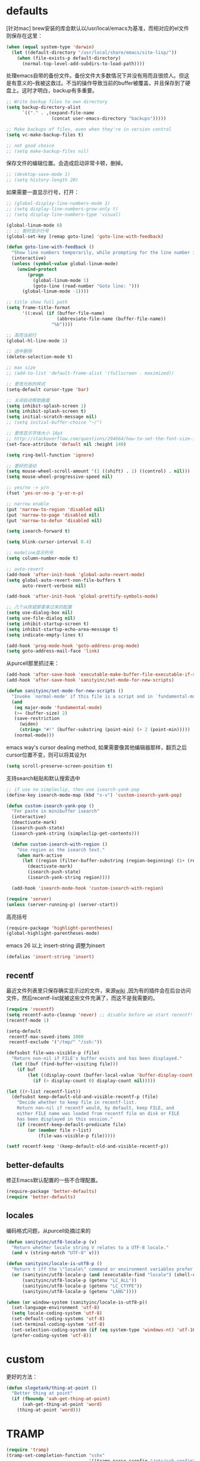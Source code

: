 * defaults
[针对mac] brew安装的库会默认以/usr/local/emacs为基准，而相对应的el文件则保存在这里：
#+BEGIN_SRC emacs-lisp
  (when (equal system-type 'darwin)
    (let ((default-directory "/usr/local/share/emacs/site-lisp/"))
      (when (file-exists-p default-directory)
        (normal-top-level-add-subdirs-to-load-path))))
#+END_SRC

处理emacs自带的备份文件。备份文件大多数情况下并没有用而且很烦人。但这是有意义的--我被这救过。不当的操作导致当前的buffer被覆盖，并且保存到了硬盘上。这时才明白，backup有多重要。
#+BEGIN_SRC emacs-lisp
  ;; Write backup files to own directory
  (setq backup-directory-alist
        `(("." . ,(expand-file-name
                   (concat user-emacs-directory "backups")))))

  ;; Make backups of files, even when they're in version control
  (setq vc-make-backup-files t)

  ;; not good choice
  ;; (setq make-backup-files nil)
#+END_SRC

保存文件的编辑位置。会造成启动非常卡顿，删掉。
#+BEGIN_SRC emacs-lisp
  ;; (desktop-save-mode 1)
  ;; (setq history-length 20)
#+END_SRC

如果需要一直显示行号，打开：
#+BEGIN_SRC emacs-lisp
  ;; (global-display-line-numbers-mode 1)
  ;; (setq display-line-numbers-grow-only t)
  ;; (setq display-line-numbers-type 'visual)
#+END_SRC

#+BEGIN_SRC emacs-lisp
  (global-linum-mode 0)
  ;; ;; 暂时显示行号
  (global-set-key [remap goto-line] 'goto-line-with-feedback)

  (defun goto-line-with-feedback ()
    "Show line numbers temporarily, while prompting for the line number input"
    (interactive)
    (unless (symbol-value global-linum-mode)
      (unwind-protect
          (progn
            (global-linum-mode 1)
            (goto-line (read-number "Goto line: ")))
        (global-linum-mode -1))))
#+END_SRC

#+BEGIN_SRC emacs-lisp
  ;; title show full path
  (setq frame-title-format
        '((:eval (if (buffer-file-name)
                     (abbreviate-file-name (buffer-file-name))
                   "%b"))))

  ;; 高亮当前行
  (global-hl-line-mode 1)

  ;; 选中删除
  (delete-selection-mode t)

  ;; max size
  ;; (add-to-list 'default-frame-alist '(fullscreen . maximized))

  ;; 更改光标的样式
  (setq-default cursor-type 'bar)

  ;; 关闭启动帮助画面
  (setq inhibit-splash-screen 1)
  (setq inhibit-splash-screen t)
  (setq initial-scratch-message nil)
  ;; (setq initial-buffer-choice "~/")

  ;; 更改显示字体大小 16pt
  ;; http://stackoverflow.com/questions/294664/how-to-set-the-font-size-in-emacs
  (set-face-attribute 'default nil :height 140)

  (setq ring-bell-function 'ignore)

  ;; 更好的滚动
  (setq mouse-wheel-scroll-amount '(1 ((shift) . 1) ((control) . nil)))
  (setq mouse-wheel-progressive-speed nil)

  ;; yes/no -> y/n
  (fset 'yes-or-no-p 'y-or-n-p)

  ;; narrow enable
  (put 'narrow-to-region 'disabled nil)
  (put 'narrow-to-page 'disabled nil)
  (put 'narrow-to-defun 'disabled nil)

  (setq isearch-forward t)

  (setq blink-cursor-interval 0.4)

  ;; modeline显示列号
  (setq column-number-mode t)

  ;; auto-revert
  (add-hook 'after-init-hook 'global-auto-revert-mode)
  (setq global-auto-revert-non-file-buffers t
        auto-revert-verbose nil)

  (add-hook 'after-init-hook 'global-prettify-symbols-mode)

  ;; 几个从陈斌那里拿过来的配置
  (setq use-dialog-box nil)
  (setq use-file-dialog nil)
  (setq inhibit-startup-screen t)
  (setq inhibit-startup-echo-area-message t)
  (setq indicate-empty-lines t)

  (add-hook 'prog-mode-hook 'goto-address-prog-mode)
  (setq goto-address-mail-face 'link)
#+END_SRC

从purcell那里抓过来：
#+BEGIN_SRC emacs-lisp
  (add-hook 'after-save-hook 'executable-make-buffer-file-executable-if-script-p)
  (add-hook 'after-save-hook 'sanityinc/set-mode-for-new-scripts)

  (defun sanityinc/set-mode-for-new-scripts ()
    "Invoke `normal-mode' if this file is a script and in `fundamental-mode'."
    (and
     (eq major-mode 'fundamental-mode)
     (>= (buffer-size) 2)
     (save-restriction
       (widen)
       (string= "#!" (buffer-substring (point-min) (+ 2 (point-min)))))
     (normal-mode)))
#+END_SRC

emacs way's cursor dealing method, 如果需要像其他编辑器那样，翻页之后cursor位置不变，则可以将其设为t
#+BEGIN_SRC emacs-lisp
  (setq scroll-preserve-screen-position t)
#+END_SRC

支持search粘贴和默认搜索选中
#+BEGIN_SRC emacs-lisp
  ;; if use no simpleclip, then use isearch-yank-pop
  (define-key isearch-mode-map (kbd "s-v") 'custom-isearch-yank-pop)

  (defun custom-isearch-yank-pop ()
    "For paste in minibuffer isearch"
    (interactive)
    (deactivate-mark)
    (isearch-push-state)
    (isearch-yank-string (simpleclip-get-contents)))

    (defun custom-isearch-with-region ()
      "Use region as the isearch text."
      (when mark-active
        (let ((region (filter-buffer-substring (region-beginning) (1+ (region-end)))))
          (deactivate-mark)
          (isearch-push-state)
          (isearch-yank-string region))))

    (add-hook 'isearch-mode-hook 'custom-isearch-with-region)
#+END_SRC

#+BEGIN_SRC emacs-lisp
  (require 'server)
  (unless (server-running-p) (server-start))
#+END_SRC

高亮括号
#+BEGIN_SRC emacs-lisp
  (require-package 'highlight-parentheses)
  (global-highlight-parentheses-mode)
#+END_SRC

emacs 26 以上 insert-string 调整为insert
#+BEGIN_SRC emacs-lisp
  (defalias 'insert-string 'insert)
#+END_SRC

** recentf
最近文件列表里只保存确实显示过的文件，来源[[https://www.emacswiki.org/emacs/RecentFiles][wiki]] ,因为有的插件会在后台访问文件，然后recentf-list就被这些文件充满了，而这不是我需要的。
#+BEGIN_SRC emacs-lisp
  (require 'recentf)
  (setq recentf-auto-cleanup 'never) ;; disable before we start recentf!
  (recentf-mode 1)

  (setq-default
   recentf-max-saved-items 1000
   recentf-exclude '("/tmp/" "/ssh:"))

  (defsubst file-was-visible-p (file)
    "Return non-nil if FILE's buffer exists and has been displayed."
    (let ((buf (find-buffer-visiting file)))
      (if buf
          (let ((display-count (buffer-local-value 'buffer-display-count buf)))
            (if (> display-count 0) display-count nil)))))

  (let ((r-list recentf-list))
    (defsubst keep-default-old-and-visible-recentf-p (file)
      "Decide whether to keep file in recentf-list.
      Return non-nil if recentf would, by default, keep FILE, and
      either FILE name was loaded from recentf file on disk or FILE
      has been displayed in this session."
      (if (recentf-keep-default-predicate file)
          (or (member file r-list)
              (file-was-visible-p file)))))

  (setf recentf-keep '(keep-default-old-and-visible-recentf-p))
#+END_SRC

** better-defaults
修正Emacs默认配置的一些不合理配置。
#+BEGIN_SRC emacs-lisp
  (require-package 'better-defaults)
  (require 'better-defaults)
#+END_SRC

** locales
编码格式问题，从purcell处摘过来的
#+BEGIN_SRC emacs-lisp
  (defun sanityinc/utf8-locale-p (v)
    "Return whether locale string V relates to a UTF-8 locale."
    (and v (string-match "UTF-8" v)))

  (defun sanityinc/locale-is-utf8-p ()
    "Return t iff the \"locale\" command or environment variables prefer UTF-8."
    (or (sanityinc/utf8-locale-p (and (executable-find "locale") (shell-command-to-string "locale")))
        (sanityinc/utf8-locale-p (getenv "LC_ALL"))
        (sanityinc/utf8-locale-p (getenv "LC_CTYPE"))
        (sanityinc/utf8-locale-p (getenv "LANG"))))

  (when (or window-system (sanityinc/locale-is-utf8-p))
    (set-language-environment 'utf-8)
    (setq locale-coding-system 'utf-8)
    (set-default-coding-systems 'utf-8)
    (set-terminal-coding-system 'utf-8)
    (set-selection-coding-system (if (eq system-type 'windows-nt) 'utf-16-le 'utf-8))
    (prefer-coding-system 'utf-8))
#+END_SRC

* custom
更好的方法：
#+BEGIN_SRC emacs-lisp
  (defun slegetank/thing-at-point ()
    "Better thing at point"
    (if (fboundp 'xah-get-thing-at-point)
        (xah-get-thing-at-point 'word)
      (thing-at-point 'word)))
#+END_SRC
* TRAMP
#+BEGIN_SRC emacs-lisp
  (require 'tramp)
  (tramp-set-completion-function "sshx"
                                 '((tramp-parse-sconfig "/etc/ssh_config")
                                 (tramp-parse-sconfig "~/.ssh/config")))

  (setq tramp-default-method "sshx")
#+END_SRC

修复linux使用adb的bug：
#+BEGIN_SRC emacs-lisp
  (defun slegetank/fix-tramp-adb-get-ls-command (orig-fun &rest args)
    "Fix `tramp-adb-get-ls-command' for send ls command"
    (let ((command (apply orig-fun args)))
      (if (equal command "ls --color=never")
          "ls -1 --color=never"
        command)))

  (advice-add 'tramp-adb-get-ls-command :around #'slegetank/fix-tramp-adb-get-ls-command)

  (defun slegetank/fix-tramp-adb-send-command (orig-fun &rest args)
    "Fix `tramp-adb-send-command' for parse ls -l"
    (let* ((vec (car args))
           (command (cadr args))
           result)
      (when (s-contains? "-l" command)
        (setq command (s-replace "-1" "-e" command)))
      (setq result (apply orig-fun `(,vec ,command)))
      (with-current-buffer (tramp-get-connection-buffer vec)
        (save-excursion
          ;; remove \n in command if exist
          (goto-char (point-min))
          (let* ((first-line-end (search-forward "\n" nil :noerror))
                 (first-line (buffer-substring-no-properties 1 (- first-line-end 1))))
            (when (and (> (length first-line) 2) (s-starts-with? first-line command))
              (replace-match "")))

          ;; remove command if exist
          (goto-char (point-min))
          (when (search-forward (format "%s\n" command) nil :noerror)
            (replace-match ""))

          ;; format ls result to Android
          (goto-char (point-min))
          (when (re-search-forward slegetank/tramp-adb-ls-toolbox-regexp nil t)
            (let* ((mod-string (match-string 1))
                   (is-dir (eq ?d (aref mod-string 0)))
                   (links (match-string 2))
                   (uid (match-string 3))
                   (gid (match-string 4))
                   (size (string-to-number (match-string 5)))
                   (date (format-time-string "%Y-%m-%d %H:%M" (date-to-time (match-string 6))))
                   (name (match-string 7)))
              (replace-match (format "%s %s %s %s %s %s %s" mod-string links uid gid size date name))))

          ;; advice -a -1 result
          (when (and (s-contains? "-a" command) (not (s-starts-with? "\n" (buffer-string))))
            (goto-char (point-min))
            (insert "\n"))
          result))))

  (advice-add 'tramp-adb-send-command :around #'slegetank/fix-tramp-adb-send-command)

  (defun slegetank/fix-tramp-do-parse-file-attributes-with-ls (orig-fun &rest args)
    "Fix `tramp-do-parse-file-attributes-with-ls' for parse Linux ls -a"
    (let ((vec (car args)))
      (with-current-buffer (tramp-get-buffer vec)
        (goto-char (point-min))
        (while (re-search-forward slegetank/tramp-adb-ls-toolbox-regexp nil t)
          (let* ((mod-string (match-string 1))
                 (is-dir (eq ?d (aref mod-string 0)))
                 (links (match-string 2))
                 (uid (match-string 3))
                 (gid (match-string 4))
                 (size (string-to-number (match-string 5)))
                 (date (format-time-string "%Y-%m-%d %H:%M" (date-to-time (match-string 6))))
                 (name (match-string 7)))
            (replace-match (format "%s %s %s %s %s %s %s" mod-string links uid gid size date name))))))
    (apply orig-fun args))

  (advice-add 'tramp-do-parse-file-attributes-with-ls :around #'slegetank/fix-tramp-do-parse-file-attributes-with-ls)

  (defconst slegetank/tramp-adb-ls-toolbox-regexp
    (concat
     "^[[:space:]]*\\([-[:alpha:]]+\\)" 	; \1 permissions
     "[[:space:]]+\\([[:digit:]]+\\)"	        ; \2 links (Android 7/toybox)
     "[[:space:]]*\\([^[:space:]]+\\)"	; \3 username
     "[[:space:]]+\\([^[:space:]]+\\)"	; \4 group
     "[[:space:]]+\\([[:digit:]]+\\)"	        ; \5 size
     "[[:space:]]+\\([[:alpha:]]+[[:space:]][[:alpha:]]+[[:space:]]+[[:digit:]]+[[:space:]][:[:digit:]]+[[:space:]][[:digit:]]+\\)" ; \6 date
     "[[:space:]]\\(.*\\)$")		; \7 filename
    "Regexp for ls output.")
#+END_SRC
* bookmark+
#+BEGIN_SRC emacs-lisp
  ;;(add-to-list 'load-path (expand-file-name "bookmark-plus" user-emacs-directory))
  ;;(require 'bookmark+)
#+END_SRC
* message buffer
#+BEGIN_SRC emacs-lisp
  (defun slegetank/clear-message-buffer ()
    "Clear message buffer."
    (interactive)
    (dolist (buffer (buffer-list))
      (let ((name (buffer-name buffer)))
        (when (and (get-buffer-window name 'visible)
                   (string-match "*Messages*" name))
          (with-current-buffer buffer
            (read-only-mode -1)
            (erase-buffer)
            (read-only-mode +1))))))
#+END_SRC
* current edit directory
#+BEGIN_SRC emacs-lisp
  (defun custom-writeCurrentDirToCahceFile ()
    (with-temp-file  (concat user-emacs-directory  "currentDir") (insert (expand-file-name (directory-file-name default-directory)))))
    (add-hook 'focus-out-hook 'custom-writeCurrentDirToCahceFile)
#+END_SRC
* scheme
#+BEGIN_SRC emacs-lisp
  (setq scheme-program-name   "/usr/local/bin/mit-scheme")
#+END_SRC
* packages
** mode-line-bell
#+BEGIN_SRC emacs-lisp
  (require-package 'mode-line-bell)
  (add-hook 'after-init-hook 'mode-line-bell-mode)
#+END_SRC
** default-text-scale
#+BEGIN_SRC emacs-lisp
  (require-package 'default-text-scale)
  (require 'default-text-scale)

  (add-hook 'after-init-hook 'default-text-scale-mode)

  (define-key default-text-scale-mode-map (kbd "s-=") 'default-text-scale-increase)
  (define-key default-text-scale-mode-map (kbd "s--") 'default-text-scale-decrease)
  (define-key default-text-scale-mode-map (kbd "s-0") 'default-text-scale-reset)
#+END_SRC

** exec-path-from-shell
使MacOS上的Emacs能正确的使用shell的环境变量。
#+BEGIN_SRC emacs-lisp
  (require-package 'exec-path-from-shell)
  (when (equal system-type 'darwin)
    (exec-path-from-shell-initialize))
#+END_SRC
** s
#+BEGIN_SRC emacs-lisp
  (require-package 's)
  (require 's)
#+END_SRC
* keys
#+BEGIN_SRC emacs-lisp
  (global-set-key (kbd "s-k") nil)
  
  ;; help
  (define-key 'help-command (kbd "C-k") 'find-function-on-key)
  (define-key 'help-command (kbd "C-v") 'find-variable)
  (define-key 'help-command (kbd "C-f") 'find-function)

  (defadvice find-function-do-it (around add-find-function-mark activate)
    "Find function/variable/key pop back"
    (xref-push-marker-stack)
    ad-do-it)

  ;; replace eval command from alt-x
  (global-set-key (kbd "C-x C-m") 'counsel-M-x)

  (defun clean-message-buffer ()
    "Fast way to clean message buffer's output"
    (interactive)
    (let ((messagebuffer (get-buffer "*Messages*")))
      (when messagebuffer
        (kill-buffer "*Messages*"))
      (view-echo-area-messages)))

  (global-set-key (kbd "C-c m c") 'clean-message-buffer)
#+END_SRC

default behavior for jump back:
#+BEGIN_SRC emacs-lisp
  ;; ace -> mark-ring -> xref
  (defun slegetank/go-back ()
    (interactive)
    (if (and (boundp 'ace-jump-mode-mark-ring) (> (length ace-jump-mode-mark-ring) 0))
        (progn (ace-jump-mode-pop-mark)
               (if (= 1 (length ace-jump-mode-mark-ring))
                   (setq ace-jump-mode-mark-ring nil)
                 (nbutlast ace-jump-mode-mark-ring 1)))
      (if (and (number-or-marker-p (car mark-ring)))
          (progn (set-mark-command (car mark-ring))
                 (if (= 1 (length mark-ring))
                     (setq mark-ring nil)
                   (progn (delete-duplicates mark-ring :test 'equal)
                          (setq mark-ring (cdr mark-ring)))))
        (xref-pop-marker-stack))))

  ;; (global-set-key (kbd "s-,") 'slegetank/go-back)
#+END_SRC

